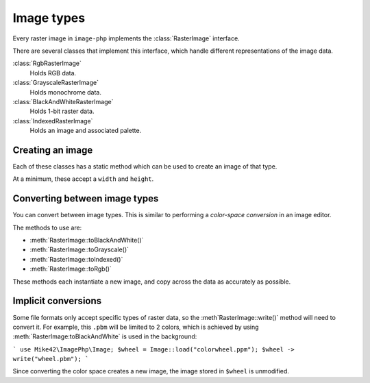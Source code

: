 Image types
===========

Every raster image in ``image-php`` implements the :class:`RasterImage` interface.

There are several classes that implement this interface, which handle different representations of
the image data.

:class:`RgbRasterImage`
  Holds RGB data.
:class:`GrayscaleRasterImage`
  Holds monochrome data.
:class:`BlackAndWhiteRasterImage`
  Holds 1-bit raster data.
:class:`IndexedRasterImage`
  Holds an image and associated palette.

Creating an image
^^^^^^^^^^^^^^^^^

Each of these classes has a static method which can be used to create an image of that type.

At a minimum, these accept a ``width`` and ``height``.

.. code:php
   use Mike42\ImagePhp\BlackAndWhiteRasterImage;
   $image = BlackAndWhiteRasterImage::create(50, 100);

Converting between image types
^^^^^^^^^^^^^^^^^^^^^^^^^^^^^^

You can convert between image types. This is similar to performing a `color-space conversion` in an image editor.

.. code:php
   use
   $image = Image::load("tux.ppm");
   $image -> toBlackAndWhite();

The methods to use are:

- :meth:`RasterImage::toBlackAndWhite()`
- :meth:`RasterImage::toGrayscale()`
- :meth:`RasterImage::toIndexed()`
- :meth:`RasterImage::toRgb()`

These methods each instantiate a new image, and copy across the data as accurately as possible.

Implicit conversions
^^^^^^^^^^^^^^^^^^^^

Some file formats only accept specific types of raster data, so the :meth`RasterImage::write()` method will need to convert it. For example, this ``.pbm`` will be limited to 2 colors, which is achieved by using :meth:`RasterImage:toBlackAndWhite` is used in the background:

```
use Mike42\ImagePhp\Image;
$wheel = Image::load("colorwheel.ppm");
$wheel -> write("wheel.pbm");
```

Since converting the color space creates a new image, the image stored in ``$wheel`` is unmodified.
